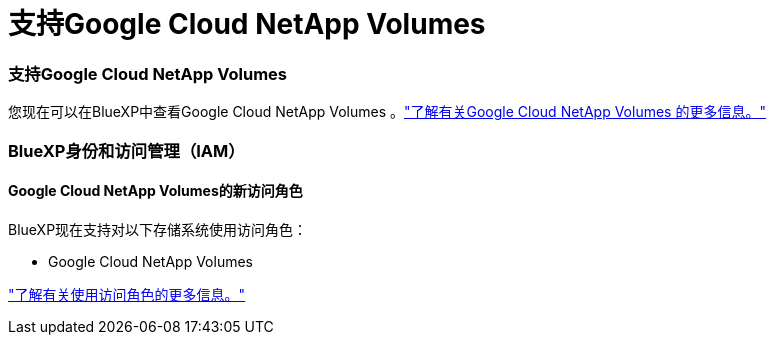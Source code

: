 = 支持Google Cloud NetApp Volumes
:allow-uri-read: 




=== 支持Google Cloud NetApp Volumes

您现在可以在BlueXP中查看Google Cloud NetApp Volumes 。link:https://docs.netapp.com/us-en//bluexp-google-cloud-netapp-volumes/index.html["了解有关Google Cloud NetApp Volumes 的更多信息。"]



=== BlueXP身份和访问管理（IAM）



==== Google Cloud NetApp Volumes的新访问角色

BlueXP现在支持对以下存储系统使用访问角色：

* Google Cloud NetApp Volumes


link:https://docs.netapp.com/us-en/bluexp-setup-admin/reference-iam-predefined-roles.html["了解有关使用访问角色的更多信息。"]
